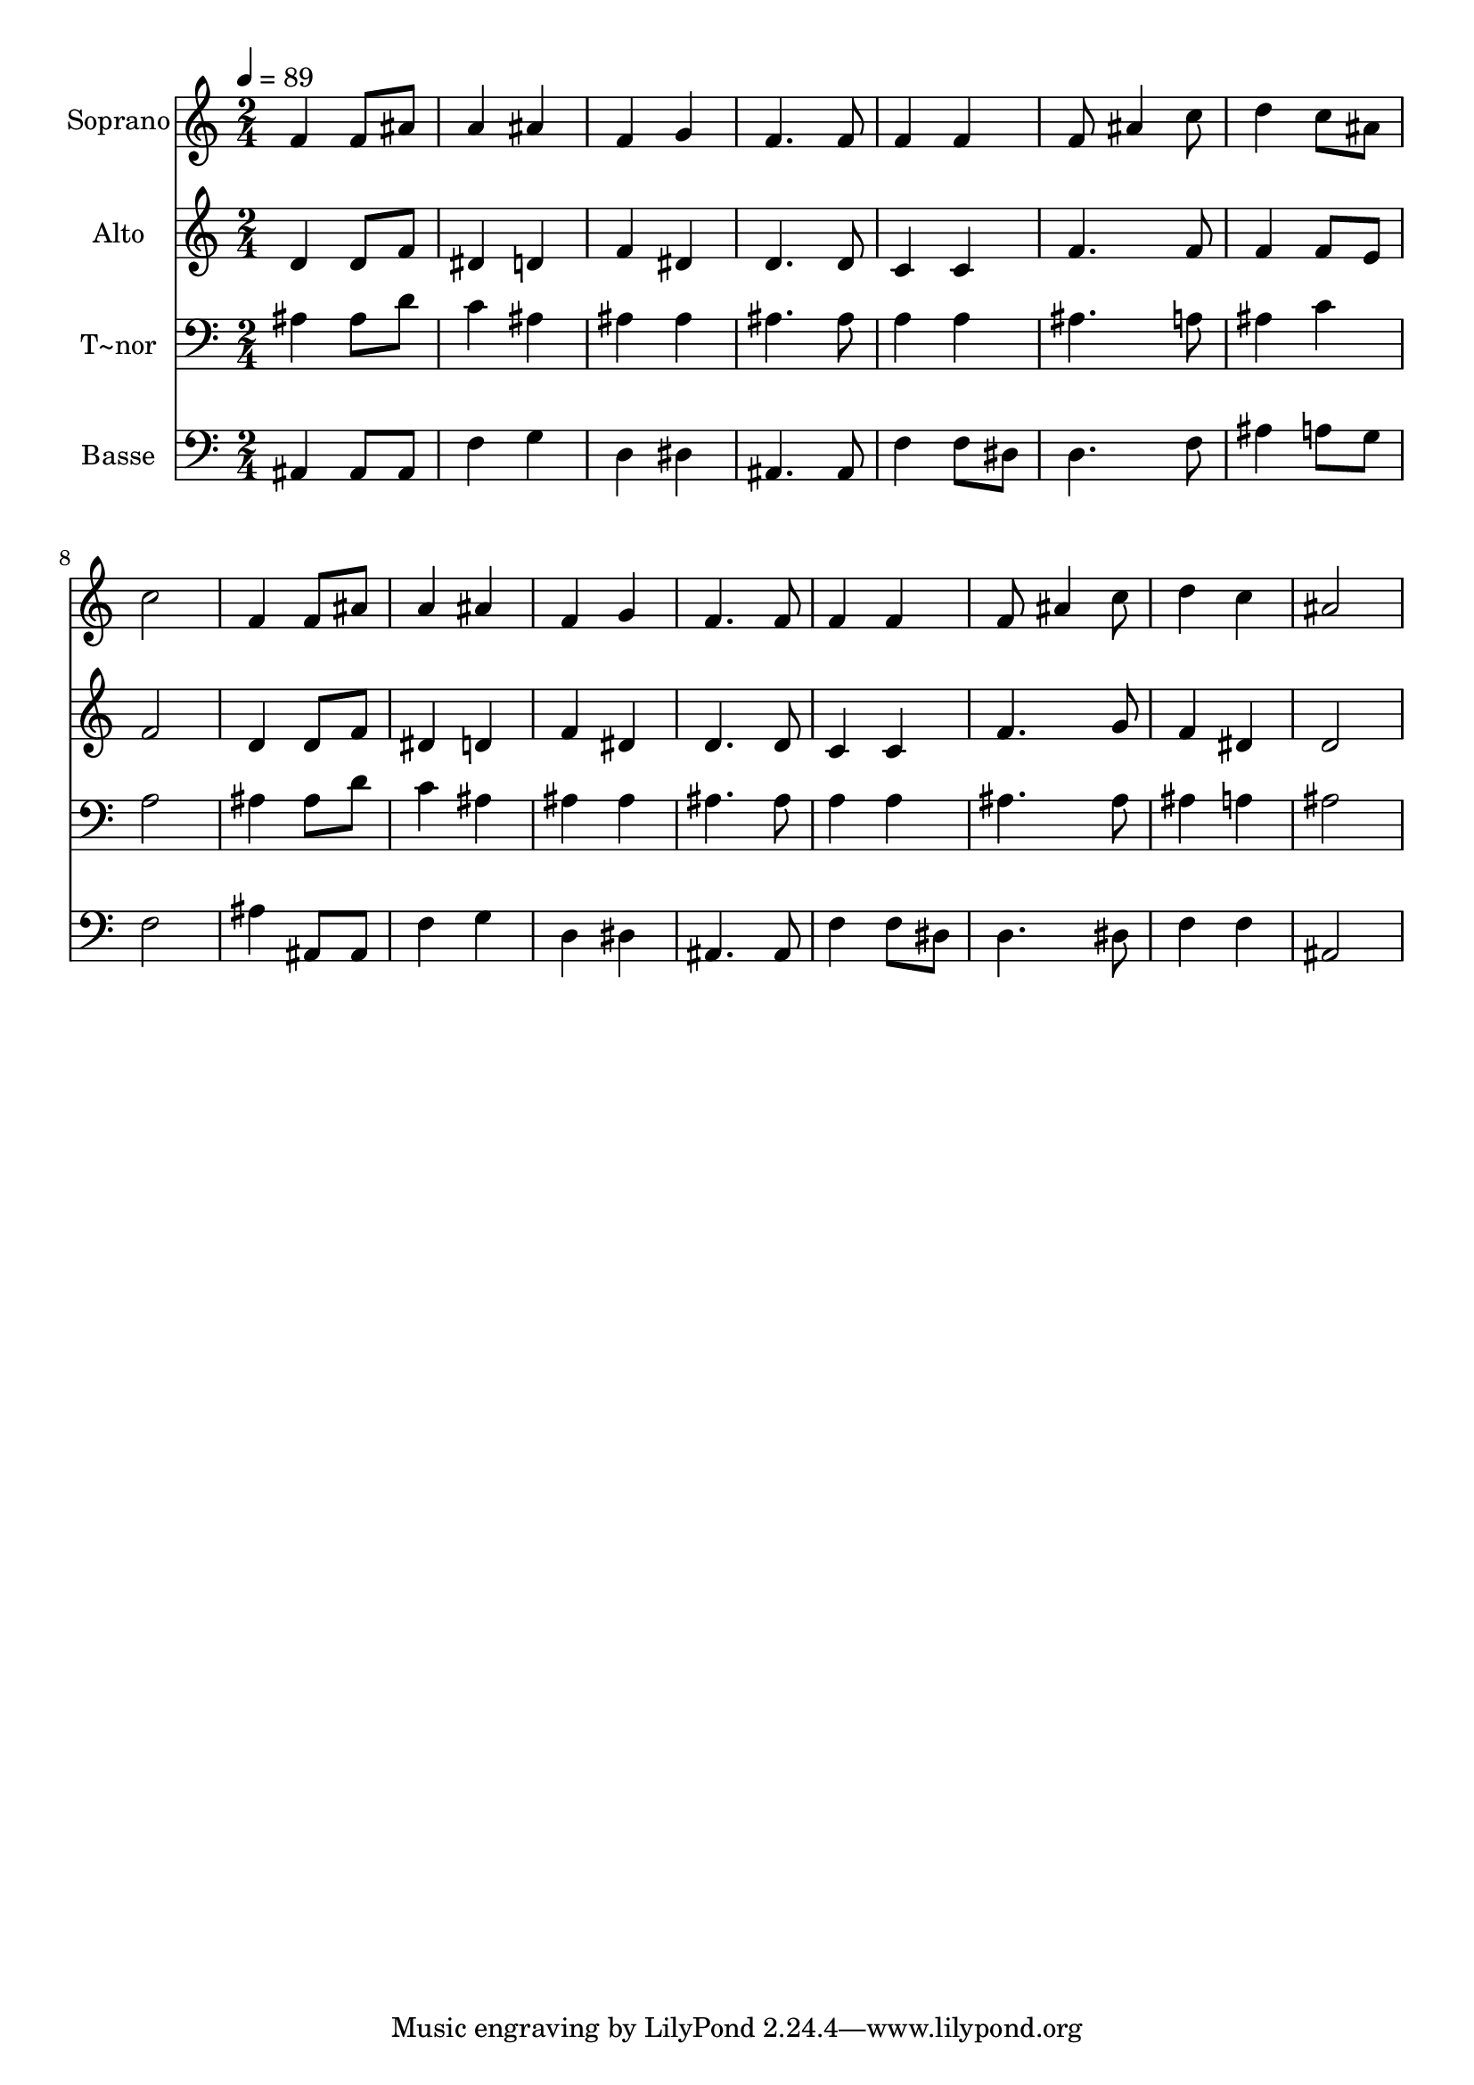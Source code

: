 % Lily was here -- automatically converted by /usr/bin/midi2ly from 137.mid
\version "2.14.0"

\layout {
  \context {
    \Voice
    \remove "Note_heads_engraver"
    \consists "Completion_heads_engraver"
    \remove "Rest_engraver"
    \consists "Completion_rest_engraver"
  }
}

trackAchannelA = {
  
  \time 2/4 
  
  \tempo 4 = 89 
  
}

trackA = <<
  \context Voice = voiceA \trackAchannelA
>>


trackBchannelA = {
  
  \set Staff.instrumentName = "Soprano"
  
}

trackBchannelB = \relative c {
  f'4 f8 ais 
  | % 2
  a4 ais 
  | % 3
  f g 
  | % 4
  f4. f8 
  | % 5
  f4 f 
  | % 6
  f8 ais4 c8 
  | % 7
  d4 c8 ais 
  | % 8
  c2 
  | % 9
  f,4 f8 ais 
  | % 10
  a4 ais 
  | % 11
  f g 
  | % 12
  f4. f8 
  | % 13
  f4 f 
  | % 14
  f8 ais4 c8 
  | % 15
  d4 c 
  | % 16
  ais2 
  | % 17
  
}

trackB = <<
  \context Voice = voiceA \trackBchannelA
  \context Voice = voiceB \trackBchannelB
>>


trackCchannelA = {
  
  \set Staff.instrumentName = "Alto"
  
}

trackCchannelC = \relative c {
  d'4 d8 f 
  | % 2
  dis4 d 
  | % 3
  f dis 
  | % 4
  d4. d8 
  | % 5
  c4 c 
  | % 6
  f4. f8 
  | % 7
  f4 f8 e 
  | % 8
  f2 
  | % 9
  d4 d8 f 
  | % 10
  dis4 d 
  | % 11
  f dis 
  | % 12
  d4. d8 
  | % 13
  c4 c 
  | % 14
  f4. g8 
  | % 15
  f4 dis 
  | % 16
  d2 
  | % 17
  
}

trackC = <<
  \context Voice = voiceA \trackCchannelA
  \context Voice = voiceB \trackCchannelC
>>


trackDchannelA = {
  
  \set Staff.instrumentName = "T~nor"
  
}

trackDchannelC = \relative c {
  ais'4 ais8 d 
  | % 2
  c4 ais 
  | % 3
  ais ais 
  | % 4
  ais4. ais8 
  | % 5
  a4 a 
  | % 6
  ais4. a8 
  | % 7
  ais4 c 
  | % 8
  a2 
  | % 9
  ais4 ais8 d 
  | % 10
  c4 ais 
  | % 11
  ais ais 
  | % 12
  ais4. ais8 
  | % 13
  a4 a 
  | % 14
  ais4. ais8 
  | % 15
  ais4 a 
  | % 16
  ais2 
  | % 17
  
}

trackD = <<

  \clef bass
  
  \context Voice = voiceA \trackDchannelA
  \context Voice = voiceB \trackDchannelC
>>


trackEchannelA = {
  
  \set Staff.instrumentName = "Basse"
  
}

trackEchannelC = \relative c {
  ais4 ais8 ais 
  | % 2
  f'4 g 
  | % 3
  d dis 
  | % 4
  ais4. ais8 
  | % 5
  f'4 f8 dis 
  | % 6
  d4. f8 
  | % 7
  ais4 a8 g 
  | % 8
  f2 
  | % 9
  ais4 ais,8 ais 
  | % 10
  f'4 g 
  | % 11
  d dis 
  | % 12
  ais4. ais8 
  | % 13
  f'4 f8 dis 
  | % 14
  d4. dis8 
  | % 15
  f4 f 
  | % 16
  ais,2 
  | % 17
  
}

trackE = <<

  \clef bass
  
  \context Voice = voiceA \trackEchannelA
  \context Voice = voiceB \trackEchannelC
>>


\score {
  <<
    \context Staff=trackB \trackA
    \context Staff=trackB \trackB
    \context Staff=trackC \trackA
    \context Staff=trackC \trackC
    \context Staff=trackD \trackA
    \context Staff=trackD \trackD
    \context Staff=trackE \trackA
    \context Staff=trackE \trackE
  >>
  \layout {}
  \midi {}
}
